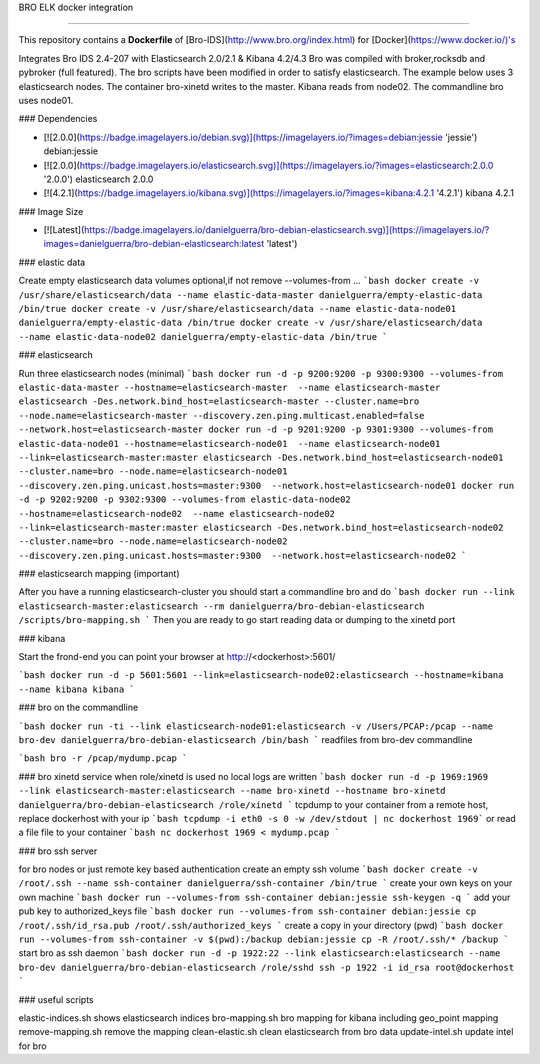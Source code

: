BRO ELK docker integration

=====================

This repository contains a **Dockerfile** of [Bro-IDS](http://www.bro.org/index.html) for [Docker](https://www.docker.io/)'s

Integrates Bro IDS 2.4-207 with Elasticsearch 2.0/2.1 & Kibana 4.2/4.3
Bro was compiled with broker,rocksdb and pybroker (full featured).
The bro scripts have been modified in order to satisfy elasticsearch.
The example below uses 3 elasticsearch nodes. The container bro-xinetd
writes to the master. Kibana reads from node02. The commandline bro uses
node01.

### Dependencies

* [![2.0.0](https://badge.imagelayers.io/debian.svg)](https://imagelayers.io/?images=debian:jessie 'jessie') debian:jessie
* [![2.0.0](https://badge.imagelayers.io/elasticsearch.svg)](https://imagelayers.io/?images=elasticsearch:2.0.0 '2.0.0') elasticsearch 2.0.0
* [![4.2.1](https://badge.imagelayers.io/kibana.svg)](https://imagelayers.io/?images=kibana:4.2.1 '4.2.1') kibana 4.2.1

### Image Size

* [![Latest](https://badge.imagelayers.io/danielguerra/bro-debian-elasticsearch.svg)](https://imagelayers.io/?images=danielguerra/bro-debian-elasticsearch:latest 'latest')

### elastic data

Create empty elasticsearch data volumes
optional,if not remove --volumes-from ...
```bash
docker create -v /usr/share/elasticsearch/data --name elastic-data-master danielguerra/empty-elastic-data /bin/true
docker create -v /usr/share/elasticsearch/data --name elastic-data-node01 danielguerra/empty-elastic-data /bin/true
docker create -v /usr/share/elasticsearch/data --name elastic-data-node02 danielguerra/empty-elastic-data /bin/true
```

### elasticsearch

Run three elasticsearch nodes (minimal)
```bash
docker run -d -p 9200:9200 -p 9300:9300 --volumes-from elastic-data-master --hostname=elasticsearch-master  --name elasticsearch-master  elasticsearch -Des.network.bind_host=elasticsearch-master --cluster.name=bro --node.name=elasticsearch-master --discovery.zen.ping.multicast.enabled=false --network.host=elasticsearch-master
docker run -d -p 9201:9200 -p 9301:9300 --volumes-from elastic-data-node01 --hostname=elasticsearch-node01  --name elasticsearch-node01  --link=elasticsearch-master:master elasticsearch -Des.network.bind_host=elasticsearch-node01 --cluster.name=bro --node.name=elasticsearch-node01 --discovery.zen.ping.unicast.hosts=master:9300  --network.host=elasticsearch-node01
docker run -d -p 9202:9200 -p 9302:9300 --volumes-from elastic-data-node02 --hostname=elasticsearch-node02  --name elasticsearch-node02  --link=elasticsearch-master:master elasticsearch -Des.network.bind_host=elasticsearch-node02 --cluster.name=bro --node.name=elasticsearch-node02 --discovery.zen.ping.unicast.hosts=master:9300  --network.host=elasticsearch-node02
```

### elasticsearch mapping (important)

After you have a running elasticsearch-cluster you should start a commandline bro and do
```bash
docker run --link elasticsearch-master:elasticsearch --rm danielguerra/bro-debian-elasticsearch /scripts/bro-mapping.sh
```
Then you are ready to go start reading data or dumping to the xinetd port

### kibana

Start the frond-end you can point your browser at http://<dockerhost>:5601/

```bash
docker run -d -p 5601:5601 --link=elasticsearch-node02:elasticsearch --hostname=kibana --name kibana kibana
```

### bro on the commandline

```bash
docker run -ti --link elasticsearch-node01:elasticsearch -v /Users/PCAP:/pcap --name bro-dev danielguerra/bro-debian-elasticsearch /bin/bash
```
readfiles from bro-dev commandline

```bash
bro -r /pcap/mydump.pcap
```

### bro xinetd service
when role/xinetd is used no local logs are written
```bash
docker run -d -p 1969:1969 --link elasticsearch-master:elasticsearch --name bro-xinetd --hostname bro-xinetd danielguerra/bro-debian-elasticsearch /role/xinetd
```
tcpdump to your container from a remote host, replace dockerhost with your ip
```bash
tcpdump -i eth0 -s 0 -w /dev/stdout | nc dockerhost 1969```
or read a file file to your container
```bash
nc dockerhost 1969 < mydump.pcap
```

### bro ssh server

for bro nodes or just remote key based authentication
create an empty ssh volume
```bash
docker create -v /root/.ssh --name ssh-container danielguerra/ssh-container /bin/true
```
create your own keys on your own machine
```bash
docker run --volumes-from ssh-container debian:jessie ssh-keygen -q
```
add your pub key to authorized_keys file
```bash
docker run --volumes-from ssh-container debian:jessie cp /root/.ssh/id_rsa.pub /root/.ssh/authorized_keys
```
create a copy in your directory (pwd)
```bash
docker run --volumes-from ssh-container -v $(pwd):/backup debian:jessie cp -R /root/.ssh/* /backup
```
start bro as ssh daemon
```bash
docker run -d -p 1922:22 --link elasticsearch:elasticsearch --name bro-dev danielguerra/bro-debian-elasticsearch /role/sshd
ssh -p 1922 -i id_rsa root@dockerhost
```

### useful scripts

elastic-indices.sh shows elasticsearch indices
bro-mapping.sh bro mapping for kibana including geo_point mapping
remove-mapping.sh remove the mapping
clean-elastic.sh clean elasticsearch from bro data
update-intel.sh update intel for bro
